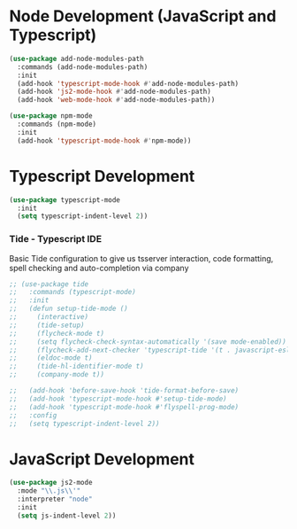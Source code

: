 * Node Development (JavaScript and Typescript)
  #+BEGIN_SRC emacs-lisp
  (use-package add-node-modules-path
    :commands (add-node-modules-path)
    :init
    (add-hook 'typescript-mode-hook #'add-node-modules-path)
    (add-hook 'js2-mode-hook #'add-node-modules-path)
    (add-hook 'web-mode-hook #'add-node-modules-path))

  (use-package npm-mode
    :commands (npm-mode)
    :init
    (add-hook 'typescript-mode-hook #'npm-mode))
  #+END_SRC

* Typescript Development
  #+BEGIN_SRC emacs-lisp
  (use-package typescript-mode
    :init
    (setq typescript-indent-level 2))
  #+END_SRC
*** Tide - Typescript IDE
    Basic Tide configuration to give us tsserver interaction, code
    formatting, spell checking and auto-completion via company
    #+begin_src emacs-lisp
    ;; (use-package tide
    ;;   :commands (typescript-mode)
    ;;   :init
    ;;   (defun setup-tide-mode ()
    ;;     (interactive)
    ;;     (tide-setup)
    ;;     (flycheck-mode t)
    ;;     (setq flycheck-check-syntax-automatically '(save mode-enabled))
    ;;     (flycheck-add-next-checker 'typescript-tide '(t . javascript-eslint) 'append)
    ;;     (eldoc-mode t)
    ;;     (tide-hl-identifier-mode t)
    ;;     (company-mode t))

    ;;   (add-hook 'before-save-hook 'tide-format-before-save)
    ;;   (add-hook 'typescript-mode-hook #'setup-tide-mode)
    ;;   (add-hook 'typescript-mode-hook #'flyspell-prog-mode)
    ;;   :config
    ;;   (setq typescript-indent-level 2))
    #+end_src

* JavaScript Development
  #+BEGIN_SRC emacs-lisp
  (use-package js2-mode
    :mode "\\.js\\'"
    :interpreter "node"
    :init
    (setq js-indent-level 2))
  #+END_SRC
